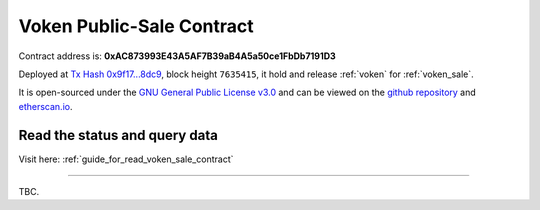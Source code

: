 .. _voken_sale_contract:

Voken Public-Sale Contract
==========================

Contract address is:
**0xAC873993E43A5AF7B39aB4A5a50ce1FbDb7191D3**

Deployed at `Tx Hash 0x9f17...8dc9`_, block height ``7635415``,
it hold and release :ref:`voken` for :ref:`voken_sale`.

.. _Tx Hash 0x9f17...8dc9: https://etherscan.io/tx/0x9f173f8fc13a8efef7cb25b160c09958be03587b9b1af910bf8a9b3a48d68dc9


.. image:: /_static/contract/contract_code_verified.png
   :width: 35 %
   :alt: contract_code_verified.png
   :target: https://etherscan.io/address/0xac873993e43a5af7b39ab4a5a50ce1fbdb7191d3#readContract

It is open-sourced under the `GNU General Public License v3.0`_
and can be viewed on the `github repository`_ and `etherscan.io`_.

.. _GNU General Public License v3.0: https://github.com/VisionNetworkProject/contracts/blob/master/LICENSE
.. _github repository: https://github.com/VisionNetworkProject/contracts/blob/master/VokenPublicSale.sol
.. _etherscan.io: https://etherscan.io/address/0xac873993e43a5af7b39ab4a5a50ce1fbdb7191d3#readContract


Read the status and query data
------------------------------

Visit here: :ref:`guide_for_read_voken_sale_contract`



.. sidebar: Sidebar Title
   :subtitle: Optional Sidebar Subtitle

.. Subsequent indented lines comprise
   the body of the sidebar, and are
   interpreted as body elements.

------

TBC.
